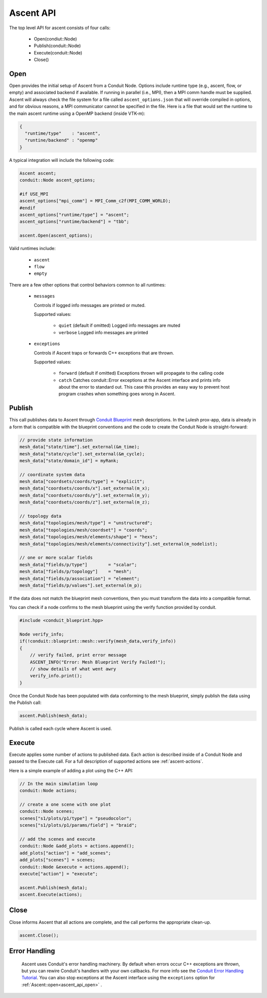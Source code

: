 .. ############################################################################
.. # Copyright (c) 2015-2018, Lawrence Livermore National Security, LLC.
.. #
.. # Produced at the Lawrence Livermore National Laboratory
.. #
.. # LLNL-CODE-716457
.. #
.. # All rights reserved.
.. #
.. # This file is part of Ascent.
.. #
.. # For details, see: http://ascent.readthedocs.io/.
.. #
.. # Please also read ascent/LICENSE
.. #
.. # Redistribution and use in source and binary forms, with or without
.. # modification, are permitted provided that the following conditions are met:
.. #
.. # * Redistributions of source code must retain the above copyright notice,
.. #   this list of conditions and the disclaimer below.
.. #
.. # * Redistributions in binary form must reproduce the above copyright notice,
.. #   this list of conditions and the disclaimer (as noted below) in the
.. #   documentation and/or other materials provided with the distribution.
.. #
.. # * Neither the name of the LLNS/LLNL nor the names of its contributors may
.. #   be used to endorse or promote products derived from this software without
.. #   specific prior written permission.
.. #
.. # THIS SOFTWARE IS PROVIDED BY THE COPYRIGHT HOLDERS AND CONTRIBUTORS "AS IS"
.. # AND ANY EXPRESS OR IMPLIED WARRANTIES, INCLUDING, BUT NOT LIMITED TO, THE
.. # IMPLIED WARRANTIES OF MERCHANTABILITY AND FITNESS FOR A PARTICULAR PURPOSE
.. # ARE DISCLAIMED. IN NO EVENT SHALL LAWRENCE LIVERMORE NATIONAL SECURITY,
.. # LLC, THE U.S. DEPARTMENT OF ENERGY OR CONTRIBUTORS BE LIABLE FOR ANY
.. # DIRECT, INDIRECT, INCIDENTAL, SPECIAL, EXEMPLARY, OR CONSEQUENTIAL
.. # DAMAGES  (INCLUDING, BUT NOT LIMITED TO, PROCUREMENT OF SUBSTITUTE GOODS
.. # OR SERVICES; LOSS OF USE, DATA, OR PROFITS; OR BUSINESS INTERRUPTION)
.. # HOWEVER CAUSED AND ON ANY THEORY OF LIABILITY, WHETHER IN CONTRACT,
.. # STRICT LIABILITY, OR TORT (INCLUDING NEGLIGENCE OR OTHERWISE) ARISING
.. # IN ANY WAY OUT OF THE USE OF THIS SOFTWARE, EVEN IF ADVISED OF THE
.. # POSSIBILITY OF SUCH DAMAGE.
.. #
.. ############################################################################

Ascent API
============
The top level API for ascent consists of four calls:

  - Open(condiut::Node)
  - Publish(conduit::Node)
  - Execute(conduit::Node)
  - Close()

.. _ascent_api_open:

Open
----
Open provides the initial setup of Ascent from a Conduit Node. 
Options include runtime type (e.g., ascent, flow, or empty) and associated backend if available.
If running in parallel (i.e., MPI), then a MPI comm handle must be supplied.
Ascent will always check the file system for a file called ``ascent_options.json`` that will override compiled in options, and for obvious reasons, a MPI communicator cannot be specified in the file.
Here is a file that would set the runtime to the main ascent runtime using a OpenMP backend (inside VTK-m):


.. code-block:: json

  {
    "runtime/type"    : "ascent",
    "runtine/backend" : "openmp"
  }

A typical integration will include the following code:

.. code-block:: c++

  Ascent ascent;
  conduit::Node ascent_options;
  
  #if USE_MPI
  ascent_options["mpi_comm"] = MPI_Comm_c2f(MPI_COMM_WORLD);
  #endif
  ascent_options["runtime/type"] = "ascent";
  ascent_options["runtime/backend"] = "tbb";

  ascent.Open(ascent_options);

Valid runtimes include:

  - ``ascent``
    
  - ``flow``

  - ``empty``


There are a few other options that control behaviors common to all runtimes:

 * ``messages``

   Controls if logged info messages are printed or muted.
  
   Supported values:
   
    - ``quiet`` (default if omitted) Logged info messages are muted 

    - ``verbose``  Logged info messages are printed


 * ``exceptions``
 
   Controls if Ascent traps or forwards C++ exceptions that are thrown.
   
   Supported values:
    
    - ``forward`` (default if omitted) Exceptions thrown will propagate to the calling code 

    -  ``catch`` Catches conduit::Error exceptions at the Ascent interface and prints info about the error to standard out. 
       This case this provides an easy way to prevent host program crashes when something goes wrong in Ascent.
  
  
Publish
-------
This call publishes data to Ascent through `Conduit Blueprint <http://llnl-conduit.readthedocs.io/en/latest/blueprint.html>`_ mesh descriptions.
In the Lulesh prox-app, data is already in a form that is compatible with the blueprint conventions and the code to create the Conduit Node is straight-forward:

.. code-block:: c++
      
      // provide state information
      mesh_data["state/time"].set_external(&m_time);
      mesh_data["state/cycle"].set_external(&m_cycle);
      mesh_data["state/domain_id"] = myRank;

      // coordinate system data
      mesh_data["coordsets/coords/type"] = "explicit";
      mesh_data["coordsets/coords/x"].set_external(m_x);
      mesh_data["coordsets/coords/y"].set_external(m_y);
      mesh_data["coordsets/coords/z"].set_external(m_z);

      // topology data
      mesh_data["topologies/mesh/type"] = "unstructured";
      mesh_data["topologies/mesh/coordset"] = "coords";
      mesh_data["topologies/mesh/elements/shape"] = "hexs";
      mesh_data["topologies/mesh/elements/connectivity"].set_external(m_nodelist);

      // one or more scalar fields      
      mesh_data["fields/p/type"]        = "scalar";
      mesh_data["fields/p/topology"]    = "mesh";
      mesh_data["fields/p/association"] = "element";
      mesh_data["fields/p/values"].set_external(m_p);

If the data does not match the blueprint mesh conventions, then you must transform the data into a compatible format.

You can check if a node confirms to the mesh blueprint using the verify function provided by conduit. 

.. code-block:: c++
    
    #include <conduit_blueprint.hpp>

    Node verify_info;
    if(!conduit::blueprint::mesh::verify(mesh_data,verify_info))
    {
        // verify failed, print error message
        ASCENT_INFO("Error: Mesh Blueprint Verify Failed!");
        // show details of what went awry 
        verify_info.print();
    }

Once the Conduit Node has been populated with data conforming to the mesh blueprint, simply publish the data using the Publish call:

.. code-block:: c++

  ascent.Publish(mesh_data);

Publish is called each cycle where Ascent is used.

Execute
-------
Execute applies some number of actions to published data.
Each action is described inside of a Conduit Node and passed to the Execute call.
For a full description of supported actions see :ref:`ascent-actions`.

Here is a simple example of adding a plot using the C++ API:

.. code-block:: c++
            
      // In the main simulation loop
      conduit::Node actions;

      // create a one scene with one plot
      conduit::Node scenes;
      scenes["s1/plots/p1/type"] = "pseudocolor";
      scenes["s1/plots/p1/params/field"] = "braid";

      // add the scenes and execute
      conduit::Node &add_plots = actions.append();
      add_plots["action"] = "add_scenes";
      add_plots["scenes"] = scenes;
      conduit::Node &execute = actions.append();
      execute["action"] = "execute";

      ascent.Publish(mesh_data);
      ascent.Execute(actions);

Close
-----
Close informs Ascent that all actions are complete, and the call performs the appropriate clean-up.

.. code-block:: c++

  ascent.Close();


Error Handling
---------------

  Ascent uses Conduit's error handling machinery. By default when errors occur 
  C++ exceptions are thrown, but you can rewire Conduit's handlers with your own callbacks. For more info
  see the `Conduit Error Handling Tutorial <http://llnl-conduit.readthedocs.io/en/latest/tutorial_cpp_errors.html>`_.
  You can also stop exceptions at the Ascent interface using the ``exceptions`` option for :ref:`Ascent::open<ascent_api_open>` .






